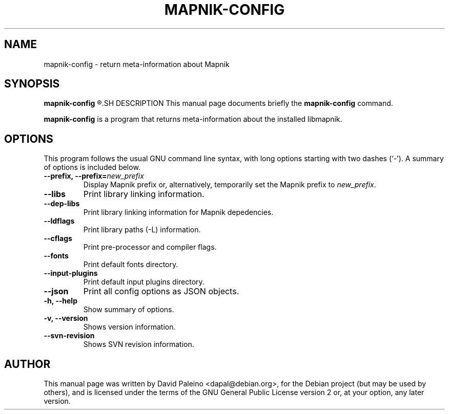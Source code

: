 .TH MAPNIK-CONFIG 1 "October 4, 2011"
.SH NAME
mapnik\-config \- return meta-information about Mapnik
.SH SYNOPSIS
.B mapnik\-config
.R [ options ]
.SH DESCRIPTION
This manual page documents briefly the \fBmapnik\-config\fR command.
.PP
\fBmapnik\-config\fP is a program that returns meta-information about the
installed libmapnik.
.SH OPTIONS
This program follows the usual GNU command line syntax, with long
options starting with two dashes (`-').
A summary of options is included below.
.TP
\fB\-\-prefix, \-\-prefix=\fInew_prefix\fR
Display Mapnik prefix or, alternatively, temporarily set the Mapnik prefix to \fInew_prefix\fR.
.TP
.B \-\-libs
Print library linking information.
.TP
.B \-\-dep\-libs
Print library linking information for Mapnik depedencies.
.TP
.B \-\-ldflags
Print library paths (\-L) information.
.TP
.B \-\-cflags
Print pre-processor and compiler flags.
.TP
.B \-\-fonts
Print default fonts directory.
.TP
.B \-\-input\-plugins
Print default input plugins directory.
.TP
.B \-\-json
Print all config options as JSON objects.
.TP
.B \-h, \-\-help
Show summary of options.
.TP
.B \-v, \-\-version
Shows version information.
.TP
.B \-\-svn\-revision
Shows SVN revision information.
.SH AUTHOR
This manual page was written by David Paleino <dapal@debian.org>, for the
Debian project (but may be used by others), and is licensed under the
terms of the GNU General Public License version 2 or, at your option,
any later version.
